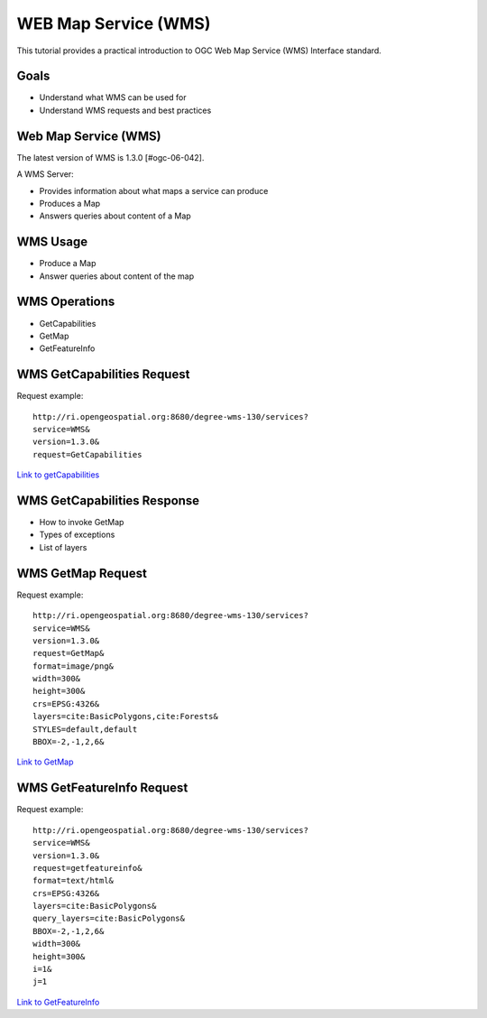 WEB Map Service (WMS)
==================================

This tutorial provides a practical introduction to OGC Web Map Service (WMS) 
Interface standard.

Goals
-----
- Understand what WMS can be used for
- Understand WMS requests and best practices

Web Map Service (WMS)
----------------------
The latest version of WMS is 1.3.0 [#ogc-06-042].

A WMS Server:

- Provides information about what maps a service can produce
- Produces a Map
- Answers queries about content of a Map


WMS Usage
------------
-  Produce a Map
-  Answer queries about content of the map


WMS Operations
----------------
- GetCapabilities
- GetMap
- GetFeatureInfo

WMS GetCapabilities Request
----------------------------
Request example::

   http://ri.opengeospatial.org:8680/degree-wms-130/services?
   service=WMS&
   version=1.3.0&
   request=GetCapabilities
      
`Link to getCapabilities <http://ri.opengeospatial.org:8680/degree-wms-130/services?service=WMS&version=1.3.0&request=GetCapabilities>`_

WMS GetCapabilities Response
-----------------------------

-  How to invoke GetMap 
-  Types of exceptions
-  List of layers

WMS GetMap Request
-------------------

Request example::

   http://ri.opengeospatial.org:8680/degree-wms-130/services?
   service=WMS&
   version=1.3.0&
   request=GetMap&
   format=image/png&
   width=300&
   height=300&
   crs=EPSG:4326&
   layers=cite:BasicPolygons,cite:Forests&
   STYLES=default,default
   BBOX=-2,-1,2,6&

`Link to GetMap <http://ri.opengeospatial.org:8680/degree-wms-130/services?service=WMS&version=1.3.0&request=GetMap&format=image/png&width=300&height=300&crs=EPSG:4326&layers=cite:BasicPolygons,cite:Forests&BBOX=-2,-1,2,6&STYLES=default,default>`_

WMS GetFeatureInfo Request
---------------------------

Request example::

   http://ri.opengeospatial.org:8680/degree-wms-130/services?
   service=WMS&
   version=1.3.0&
   request=getfeatureinfo&
   format=text/html&
   crs=EPSG:4326&
   layers=cite:BasicPolygons&
   query_layers=cite:BasicPolygons&
   BBOX=-2,-1,2,6&
   width=300&
   height=300&
   i=1&
   j=1
   
`Link to GetFeatureInfo <http://ri.opengeospatial.org:8680/degree-wms-130/services?service=WMS&version=1.3.0&request=getfeatureinfo&format=text/html&crs=EPSG:4326&layers=cite:BasicPolygons&query_layers=cite:BasicPolygons&BBOX=-2,-1,2,6&width=300&height=300&i=1&j=1>`_
   

